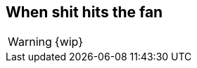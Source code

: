 == When shit hits the fan

WARNING: {wip}

////
BIP66 4th july side-effect due to validationless mining
https://en.bitcoin.it/wiki/Softfork#2015_BIP66_Blockchain_Fork
////
